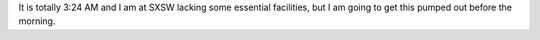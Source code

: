 It is totally 3:24 AM and I am at SXSW lacking some essential facilities, but I
am going to get this pumped out before the morning.
